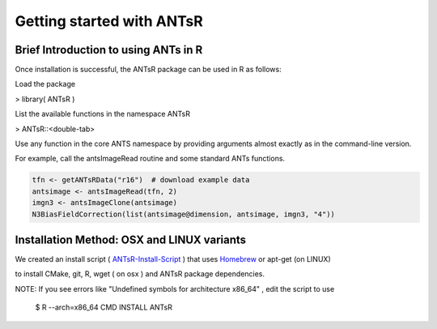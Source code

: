 ==================================================
 Getting started with ANTsR
==================================================

Brief Introduction to using ANTs in R
---------------------------------------------

Once installation is successful, the ANTsR package can be used in R as follows:

Load the package

> library( ANTsR )

List the available functions in the namespace ANTsR

> ANTsR::<double-tab>

Use any function in the core ANTS namespace by providing arguments
almost exactly as in the command-line version.

For example, call the antsImageRead routine and some standard ANTs functions.


.. sourcecode:: r
    

    tfn <- getANTsRData("r16")  # download example data
    antsimage <- antsImageRead(tfn, 2)
    imgn3 <- antsImageClone(antsimage)
    N3BiasFieldCorrection(list(antsimage@dimension, antsimage, imgn3, "4"))




Installation Method: OSX and LINUX variants
---------------------------------------------

We created an install script ( ANTsR-Install-Script_ ) that uses Homebrew_ or apt-get (on LINUX)

.. _Homebrew: http://brew.sh/

to install CMake, git, R, wget ( on osx ) and ANTsR package dependencies.   

.. _ANTsR-Install-Script:  https://raw.github.com/stnava/RMI/master/stnava/install_anstr_packages.sh

NOTE: If you see errors like "Undefined symbols for architecture
x86_64" , edit the script to use 

      $ R --arch=x86_64 CMD INSTALL  ANTsR

.. image:: _static/ANTSWarpImageMultiTransform.png
  :width: 600 px


